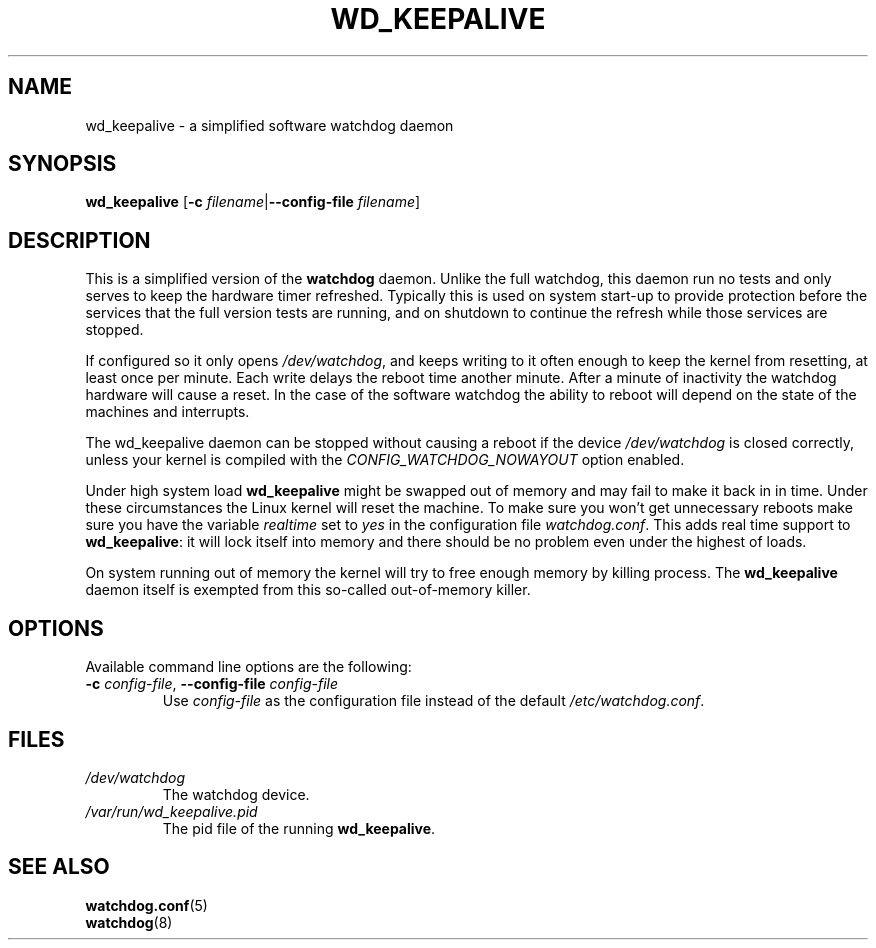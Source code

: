 .TH WD_KEEPALIVE 8 "June 2015"
.UC 4
.SH NAME
wd_keepalive \- a simplified software watchdog daemon
.SH SYNOPSIS
.B wd_keepalive
.RB [ \-c " \fIfilename\fR|" \-\-config\-file " \fIfilename\fR]"
.SH DESCRIPTION
This is a simplified version of the
.B watchdog
daemon. Unlike the full watchdog, this daemon run no tests and only serves to keep
the hardware timer refreshed. Typically this is used on system start-up to
provide protection before the services that the full version tests are running,
and on shutdown to continue the refresh while those services are stopped.
.PP
If configured so it only opens
.IR /dev/watchdog ,
and keeps writing to it often enough to keep the kernel from resetting,
at least once per minute. Each write delays the reboot
time another minute. After a minute of inactivity the watchdog hardware will
cause a reset. In the case of the software watchdog the ability to
reboot will depend on the state of the machines and interrupts.
.PP
The wd_keepalive daemon can be stopped without causing a reboot if the device
.I /dev/watchdog
is closed correctly, unless your kernel is compiled with the
.I CONFIG_WATCHDOG_NOWAYOUT
option enabled.
.PP
Under high system load
.B wd_keepalive
might be swapped out of memory and may fail
to make it back in in time. Under these circumstances the Linux kernel will
reset the machine. To make sure you won't get unnecessary reboots make
sure you have the variable
.I realtime
set to
.I yes
in the configuration file
.IR watchdog.conf .
This adds real time support to
.BR wd_keepalive :
it will lock itself into memory and there should  be no problem even under the
highest of loads.
.PP
On system running out of memory the kernel will try to free enough memory by killing process. The
.B wd_keepalive
daemon itself is exempted from this so-called out-of-memory killer.
.SH OPTIONS
Available command line options are the following:
.TP
.BR \-c " \fIconfig-file\fR, " \-\-config\-file " \fIconfig-file"
Use
.I config-file
as the configuration file instead of the default
.IR /etc/watchdog.conf .
.SH FILES
.TP
.I /dev/watchdog
The watchdog device.
.TP
.I /var/run/wd_keepalive.pid
The pid file of the running
.BR wd_keepalive .
.SH "SEE ALSO"
.BR watchdog.conf (5)
.TP
.BR watchdog (8)
